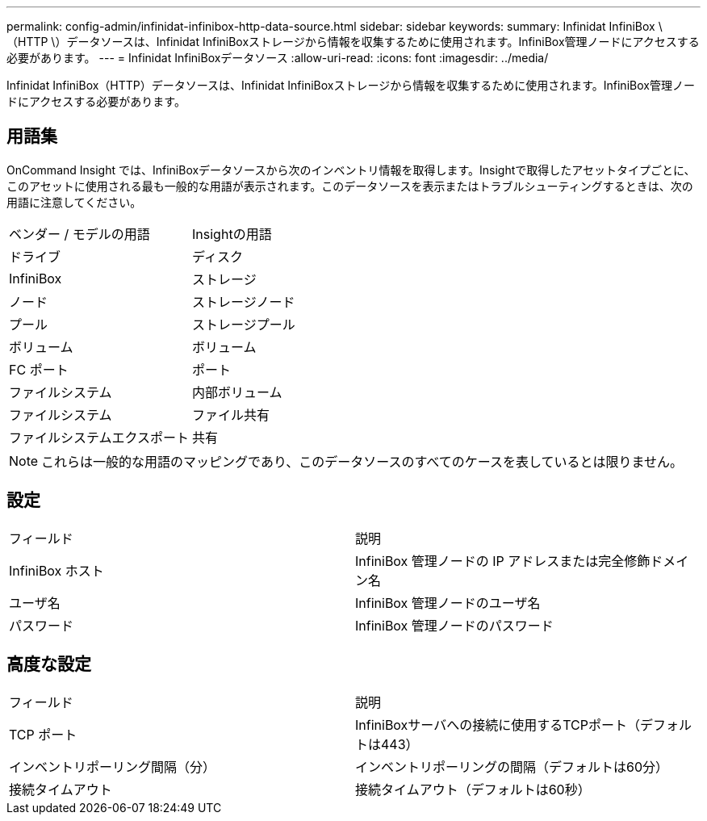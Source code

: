 ---
permalink: config-admin/infinidat-infinibox-http-data-source.html 
sidebar: sidebar 
keywords:  
summary: Infinidat InfiniBox \（HTTP \）データソースは、Infinidat InfiniBoxストレージから情報を収集するために使用されます。InfiniBox管理ノードにアクセスする必要があります。 
---
= Infinidat InfiniBoxデータソース
:allow-uri-read: 
:icons: font
:imagesdir: ../media/


[role="lead"]
Infinidat InfiniBox（HTTP）データソースは、Infinidat InfiniBoxストレージから情報を収集するために使用されます。InfiniBox管理ノードにアクセスする必要があります。



== 用語集

OnCommand Insight では、InfiniBoxデータソースから次のインベントリ情報を取得します。Insightで取得したアセットタイプごとに、このアセットに使用される最も一般的な用語が表示されます。このデータソースを表示またはトラブルシューティングするときは、次の用語に注意してください。

|===


| ベンダー / モデルの用語 | Insightの用語 


 a| 
ドライブ
 a| 
ディスク



 a| 
InfiniBox
 a| 
ストレージ



 a| 
ノード
 a| 
ストレージノード



 a| 
プール
 a| 
ストレージプール



 a| 
ボリューム
 a| 
ボリューム



 a| 
FC ポート
 a| 
ポート



 a| 
ファイルシステム
 a| 
内部ボリューム



 a| 
ファイルシステム
 a| 
ファイル共有



 a| 
ファイルシステムエクスポート
 a| 
共有

|===
[NOTE]
====
これらは一般的な用語のマッピングであり、このデータソースのすべてのケースを表しているとは限りません。

====


== 設定

|===


| フィールド | 説明 


 a| 
InfiniBox ホスト
 a| 
InfiniBox 管理ノードの IP アドレスまたは完全修飾ドメイン名



 a| 
ユーザ名
 a| 
InfiniBox 管理ノードのユーザ名



 a| 
パスワード
 a| 
InfiniBox 管理ノードのパスワード

|===


== 高度な設定

|===


| フィールド | 説明 


 a| 
TCP ポート
 a| 
InfiniBoxサーバへの接続に使用するTCPポート（デフォルトは443）



 a| 
インベントリポーリング間隔（分）
 a| 
インベントリポーリングの間隔（デフォルトは60分）



 a| 
接続タイムアウト
 a| 
接続タイムアウト（デフォルトは60秒）

|===